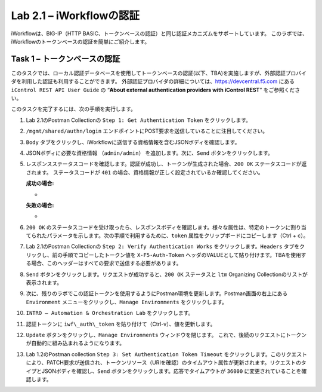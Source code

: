 .. |labmodule| replace:: 2
.. |labnum| replace:: 1
.. |labdot| replace:: |labmodule|\ .\ |labnum|
.. |labund| replace:: |labmodule|\ _\ |labnum|
.. |labname| replace:: Lab\ |labdot|
.. |labnameund| replace:: Lab\ |labund|

Lab |labmodule|\.\ |labnum| – iWorkflowの認証
------------------------------------------------------

iWorkflowは、BIG-IP（HTTP BASIC、トークンベースの認証）と同じ認証メカニズムをサポートしています。 このラボでは、iWorkflowのトークンベースの認証を簡単にご紹介します。


Task 1 – トークンベースの認証
~~~~~~~~~~~~~~~~~~~~~~~~~~~~~~~~~~~

このタスクでは、ローカル認証データベースを使用してトークンベースの認証(以下、TBA)を実施しますが、外部認証プロバイダを利用した認証も利用することができます。
外部認証プロバイダの詳細については、https://devcentral.f5.com にある ``iControl REST API User Guide`` の “\ **About external authentication providers with iControl REST**\ ” をご参照ください。

このタスクを完了するには、次の手順を実行します。

#. Lab 2.1のPostman Collectionの ``Step 1: Get Authentication Token`` をクリックします。

#. ``/mgmt/shared/authn/login`` エンドポイントにPOST要求を送信していることに注目してください。

   |image41|

#. ``Body`` タブをクリックし、iWorkflowに送信する資格情報を含むJSONボディを確認します。

   |image42|

#. JSONボディに必要な資格情報 ``（admin/admin）`` を追加します。次に、``Send`` ボタンをクリックします。

#. レスポンスステータスコードを確認します。認証が成功し、トークンが生成された場合、``200 OK`` ステータスコードが返されます。 ステータスコードが ``401`` の場合、資格情報が正しく設定されているか確認してください。

   **成功の場合:**

   - |image43|

   **失敗の場合:**

   - |image44|

#. ``200 OK`` のステータスコードを受け取ったら、レスポンスボディを確認します。様々な属性は、特定のトークンに割り当てられたパラメータを示します。次の手順で利用するために、``token`` 属性をクリップボードにコピーします（Ctrl + c）。

   |image45|

#. Lab 2.1のPostman Collectionの ``Step 2: Verify Authentication Works`` をクリックします。``Headers`` タブをクリックし、前の手順でコピーしたトークン値を ``X-F5-Auth-Token`` ヘッダのVALUEとして貼り付けます。TBAを使用する場合、このヘッダーはすべての要求で送信する必要があります。

   |image46|

#. ``Send`` ボタンをクリックします。リクエストが成功すると、``200 OK`` ステータスと ``ltm`` Organizing Collectionのリストが表示されます。

#. 次に、残りのラボでこの認証トークンを使用するようにPostman環境を更新します。Postman画面の右上にある ``Environment`` メニューをクリックし、``Manage Environments`` をクリックします。

   |image47|

#. ``INTRO – Automation & Orchestration Lab`` をクリックします。

   |image48|

#. 認証トークンに ``iwf\_auth\_token`` を貼り付けて（Ctrl-v）、値を更新します。

   |image49|

#. ``Update`` ボタンをクリックし、``Manage Environments`` ウィンドウを閉じます。 これで、後続のリクエストにトークンが自動的に組み込まれるようになります。

#. Lab 1.2のPostman collection ``Step 3: Set Authentication Token Timeout`` をクリックします。このリクエストにより、PATCH要求が送信され、トークンリソース（URIを確認）のタイムアウト属性が更新されます。リクエストのタイプとJSONボディを確認し、``Send`` ボタンをクリックします。応答でタイムアウトが ``36000`` に変更されていることを確認します。

   |image50|

.. |image41| image:: /_static/image041.png
   :scale: 40%
.. |image42| image:: /_static/image042.png
   :scale: 40%
.. |image43| image:: /_static/image043.png
   :width: 6.21017in
   :height: 0.79167in
.. |image44| image:: /_static/image044.png
   :width: 6.25278in
   :height: 0.79268in
.. |image45| image:: /_static/image045.png
   :width: 5.16635in
   :height: 2.88907in
.. |image46| image:: /_static/image046.png
   :scale: 40%
.. |image47| image:: /_static/image047.png
   :scale: 40%
.. |image48| image:: /_static/image048.png
   :width: 4.67051in
   :height: 1.23217in
.. |image49| image:: /_static/image049.png
   :scale: 40%
.. |image50| image:: /_static/image050.png
   :scale: 40%
